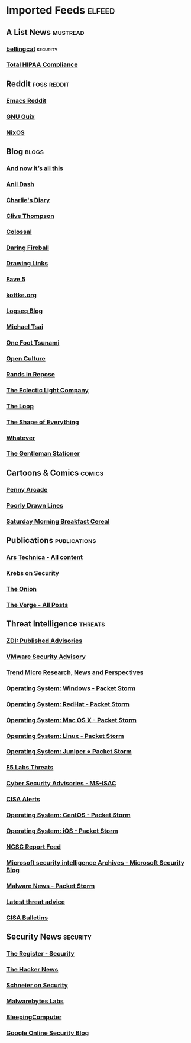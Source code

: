 * Imported Feeds                                                     :elfeed:
** A List News :mustread:
*** [[https://www.bellingcat.com/feed/][bellingcat]] :security:
*** [[https://www.totalhipaa.com/feed/][Total HIPAA Compliance]]

** Reddit :foss:reddit:
*** [[https://www.reddit.com/r/emacs/.rss][Emacs Reddit]] 
*** [[https://www.reddit.com/r/guix/.rss][GNU Guix]] 
*** [[https://www.reddit.com/r/nixos/.rss][NixOS]]

** Blog :blogs:
*** [[https://feeds.feedburner.com/all-this][And now it’s all this]]
*** [[https://anildash.com/rss/][Anil Dash]]
*** [[http://www.antipope.org/charlie/blog-static/atom.xml][Charlie's Diary]]
*** [[https://medium.com/feed/@clivethompson][Clive Thompson]]
*** [[https://www.thisiscolossal.com/feed/][Colossal]]
*** [[https://daringfireball.net/feeds/main][Daring Fireball]]
*** [[https://drawinglinks.substack.com/feed][Drawing Links]]
*** [[https://ericmaierson.substack.com/feed][Fave 5]]
*** [[http://feeds.kottke.org/json][kottke.org]]
*** [[https://blog.logseq.com/rss/][Logseq Blog]]
*** [[https://mjtsai.com/blog/feed/][Michael Tsai]]
*** [[https://onefoottsunami.com/feed/atom/?_=4798][One Foot Tsunami]]
*** [[https://www.openculture.com/feed][Open Culture]]
*** [[http://randsinrepose.com/feed/][Rands in Repose]]
*** [[https://eclecticlight.co/feed/][The Eclectic Light Company]]
*** [[https://www.loopinsight.com/feed/][The Loop]]
*** [[https://shapeof.com/feed.json][The Shape of Everything]]
*** [[https://whatever.scalzi.com/feed/][Whatever]]
*** [[https://www.gentlemanstationer.com/blog?format=rss][The Gentleman Stationer]]
** Cartoons & Comics :comics:
*** [[http://feeds.penny-arcade.com/pa-mainsite][Penny Arcade]]
*** [[https://feeds.feedburner.com/PoorlyDrawnLines?format=xml][Poorly Drawn Lines]]
*** [[https://www.smbc-comics.com/comic/rss][Saturday Morning Breakfast Cereal]]
** Publications :publications:
*** [[http://feeds.arstechnica.com/arstechnica/index/][Ars Technica - All content]]
*** [[https://krebsonsecurity.com/feed/][Krebs on Security]]
*** [[https://www.theonion.com/rss][The Onion]]
*** [[https://www.theverge.com/rss/index.xml][The Verge -  All Posts]]
** Threat Intelligence :threats:
*** [[https://www.zerodayinitiative.com/rss/published/][ZDI: Published Advisories]]
*** [[https://www.vmware.com/security/advisories.xml][VMware Security Advisory]]
*** [[http://feeds.trendmicro.com/TrendMicroSimplySecurity][Trend Micro Research, News and Perspectives]]
*** [[https://rss.packetstormsecurity.com/files/os/windows/][Operating System: Windows  -  Packet Storm]]
*** [[https://rss.packetstormsecurity.com/files/os/redhat/][Operating System: RedHat  -  Packet Storm]]
*** [[https://rss.packetstormsecurity.com/files/os/osx/][Operating System: Mac OS X  -  Packet Storm]]
*** [[https://rss.packetstormsecurity.com/files/os/linux/][Operating System: Linux  -  Packet Storm]]
*** [[https://rss.packetstormsecurity.com/files/os/juniper/][Operating System: Juniper ≈ Packet Storm]]
*** [[https://www.f5.com/labs/rss-feeds/threats.xml][F5 Labs Threats]]
*** [[https://www.cisecurity.org/feed/advisories][Cyber Security Advisories - MS-ISAC]]
*** [[https://www.cisa.gov/uscert/ncas/alerts.xml][CISA Alerts]]
*** [[https://rss.packetstormsecurity.com/files/os/centos/][Operating System: CentOS  -  Packet Storm]]
*** [[https://rss.packetstormsecurity.com/files/os/ios/][Operating System: iOS  -  Packet Storm]]
*** [[https://www.ncsc.gov.uk/api/1/services/v1/report-rss-feed.xml][NCSC Report Feed]]
*** [[https://www.microsoft.com/security/blog/tag/microsoft-security-intelligence/feed/][Microsoft security intelligence Archives - Microsoft Security Blog]]
*** [[https://rss.packetstormsecurity.com/news/tags/malware/][Malware News  -  Packet Storm]]
*** [[https://www.cyber.gov.au/rssfeed/2][Latest threat advice]]
*** [[https://www.cisa.gov/uscert/ncas/bulletins.xml][CISA Bulletins]]
** Security News :security:
*** [[https://www.theregister.com/security/headlines.atom][The Register - Security]]
*** [[https://feeds.feedburner.com/TheHackersNews][The Hacker News]]
*** [[https://www.schneier.com/feed/atom/][Schneier on Security]]
*** [[https://www.malwarebytes.com/blog/feed/index.xml][Malwarebytes Labs]]
*** [[https://www.bleepingcomputer.com/feed/][BleepingComputer]]
*** [[https://feeds.feedburner.com/GoogleOnlineSecurityBlog][Google Online Security Blog]]
